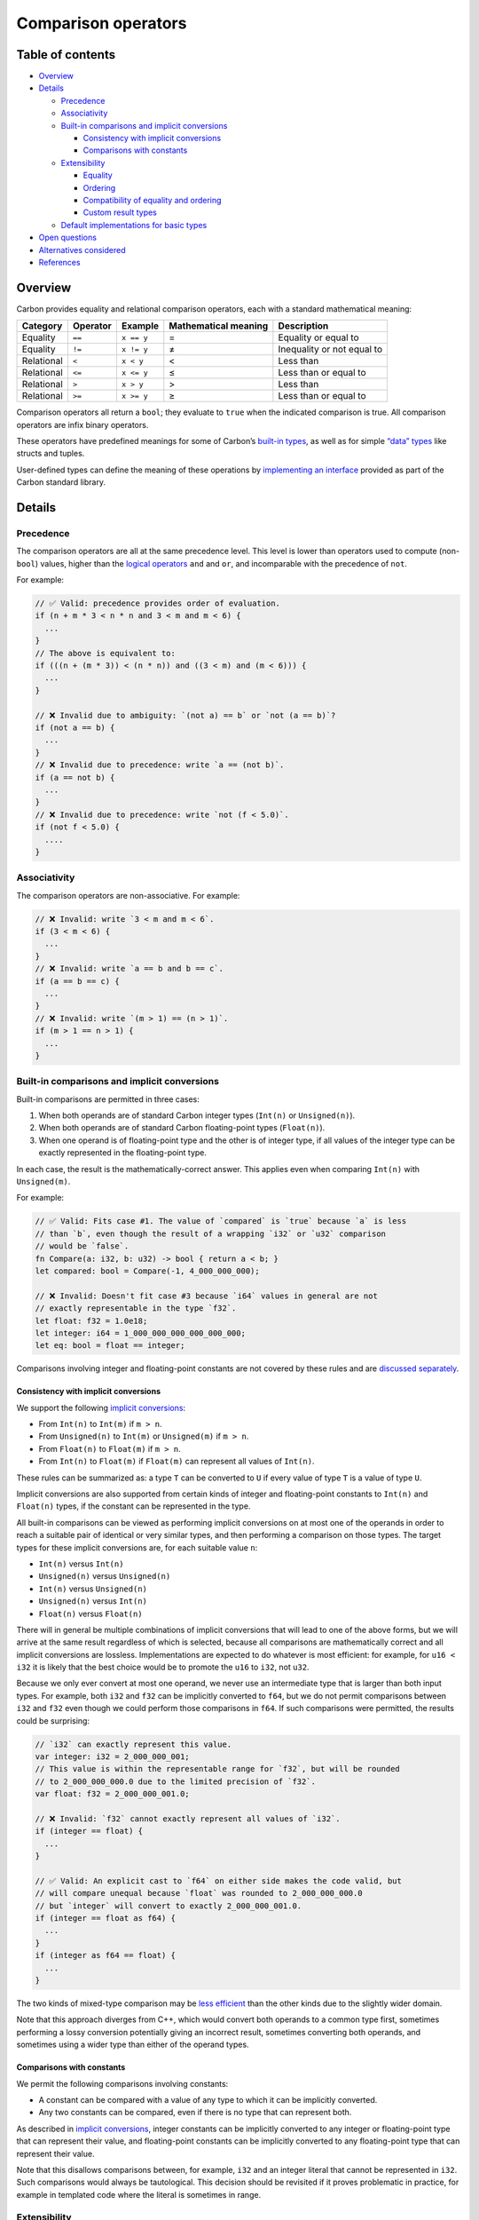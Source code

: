 Comparison operators
====================

.. raw:: html

   <!--
   Part of the Carbon Language project, under the Apache License v2.0 with LLVM
   Exceptions. See /LICENSE for license information.
   SPDX-License-Identifier: Apache-2.0 WITH LLVM-exception
   -->

.. raw:: html

   <!-- toc -->

Table of contents
-----------------

-  `Overview <#overview>`__
-  `Details <#details>`__

   -  `Precedence <#precedence>`__
   -  `Associativity <#associativity>`__
   -  `Built-in comparisons and implicit
      conversions <#built-in-comparisons-and-implicit-conversions>`__

      -  `Consistency with implicit
         conversions <#consistency-with-implicit-conversions>`__
      -  `Comparisons with constants <#comparisons-with-constants>`__

   -  `Extensibility <#extensibility>`__

      -  `Equality <#equality>`__
      -  `Ordering <#ordering>`__
      -  `Compatibility of equality and
         ordering <#compatibility-of-equality-and-ordering>`__
      -  `Custom result types <#custom-result-types>`__

   -  `Default implementations for basic
      types <#default-implementations-for-basic-types>`__

-  `Open questions <#open-questions>`__
-  `Alternatives considered <#alternatives-considered>`__
-  `References <#references>`__

.. raw:: html

   <!-- tocstop -->

Overview
--------

Carbon provides equality and relational comparison operators, each with
a standard mathematical meaning:

+------------+----------+------------+---------------+---------------+
| Category   | Operator | Example    | Mathematical  | Description   |
|            |          |            | meaning       |               |
+============+==========+============+===============+===============+
| Equality   | ``==``   | ``x == y`` | =             | Equality or   |
|            |          |            |               | equal to      |
+------------+----------+------------+---------------+---------------+
| Equality   | ``!=``   | ``x != y`` | ≠             | Inequality or |
|            |          |            |               | not equal to  |
+------------+----------+------------+---------------+---------------+
| Relational | ``<``    | ``x < y``  | <             | Less than     |
+------------+----------+------------+---------------+---------------+
| Relational | ``<=``   | ``x <= y`` | ≤             | Less than or  |
|            |          |            |               | equal to      |
+------------+----------+------------+---------------+---------------+
| Relational | ``>``    | ``x > y``  | >             | Less than     |
+------------+----------+------------+---------------+---------------+
| Relational | ``>=``   | ``x >= y`` | ≥             | Less than or  |
|            |          |            |               | equal to      |
+------------+----------+------------+---------------+---------------+

Comparison operators all return a ``bool``; they evaluate to ``true``
when the indicated comparison is true. All comparison operators are
infix binary operators.

These operators have predefined meanings for some of Carbon’s `built-in
types <#built-in-comparisons-and-implicit-conversions>`__, as well as
for simple `“data” types <#default-implementations-for-basic-types>`__
like structs and tuples.

User-defined types can define the meaning of these operations by
`implementing an interface <#extensibility>`__ provided as part of the
Carbon standard library.

Details
-------

Precedence
~~~~~~~~~~

The comparison operators are all at the same precedence level. This
level is lower than operators used to compute (non-``bool``) values,
higher than the `logical operators <logical_operators.md>`__ ``and`` and
``or``, and incomparable with the precedence of ``not``.

For example:

.. code:: carbon

   // ✅ Valid: precedence provides order of evaluation.
   if (n + m * 3 < n * n and 3 < m and m < 6) {
     ...
   }
   // The above is equivalent to:
   if (((n + (m * 3)) < (n * n)) and ((3 < m) and (m < 6))) {
     ...
   }

   // ❌ Invalid due to ambiguity: `(not a) == b` or `not (a == b)`?
   if (not a == b) {
     ...
   }
   // ❌ Invalid due to precedence: write `a == (not b)`.
   if (a == not b) {
     ...
   }
   // ❌ Invalid due to precedence: write `not (f < 5.0)`.
   if (not f < 5.0) {
     ....
   }

Associativity
~~~~~~~~~~~~~

The comparison operators are non-associative. For example:

.. code:: carbon

   // ❌ Invalid: write `3 < m and m < 6`.
   if (3 < m < 6) {
     ...
   }
   // ❌ Invalid: write `a == b and b == c`.
   if (a == b == c) {
     ...
   }
   // ❌ Invalid: write `(m > 1) == (n > 1)`.
   if (m > 1 == n > 1) {
     ...
   }

Built-in comparisons and implicit conversions
~~~~~~~~~~~~~~~~~~~~~~~~~~~~~~~~~~~~~~~~~~~~~

Built-in comparisons are permitted in three cases:

1. When both operands are of standard Carbon integer types (``Int(n)``
   or ``Unsigned(n)``).
2. When both operands are of standard Carbon floating-point types
   (``Float(n)``).
3. When one operand is of floating-point type and the other is of
   integer type, if all values of the integer type can be exactly
   represented in the floating-point type.

In each case, the result is the mathematically-correct answer. This
applies even when comparing ``Int(n)`` with ``Unsigned(m)``.

For example:

.. code:: carbon

   // ✅ Valid: Fits case #1. The value of `compared` is `true` because `a` is less
   // than `b`, even though the result of a wrapping `i32` or `u32` comparison
   // would be `false`.
   fn Compare(a: i32, b: u32) -> bool { return a < b; }
   let compared: bool = Compare(-1, 4_000_000_000);

   // ❌ Invalid: Doesn't fit case #3 because `i64` values in general are not
   // exactly representable in the type `f32`.
   let float: f32 = 1.0e18;
   let integer: i64 = 1_000_000_000_000_000_000;
   let eq: bool = float == integer;

Comparisons involving integer and floating-point constants are not
covered by these rules and are `discussed
separately <#comparisons-with-constants>`__.

Consistency with implicit conversions
^^^^^^^^^^^^^^^^^^^^^^^^^^^^^^^^^^^^^

We support the following `implicit
conversions <implicit_conversions.md>`__:

-  From ``Int(n)`` to ``Int(m)`` if ``m > n``.
-  From ``Unsigned(n)`` to ``Int(m)`` or ``Unsigned(m)`` if ``m > n``.
-  From ``Float(n)`` to ``Float(m)`` if ``m > n``.
-  From ``Int(n)`` to ``Float(m)`` if ``Float(m)`` can represent all
   values of ``Int(n)``.

These rules can be summarized as: a type ``T`` can be converted to ``U``
if every value of type ``T`` is a value of type ``U``.

Implicit conversions are also supported from certain kinds of integer
and floating-point constants to ``Int(n)`` and ``Float(n)`` types, if
the constant can be represented in the type.

All built-in comparisons can be viewed as performing implicit
conversions on at most one of the operands in order to reach a suitable
pair of identical or very similar types, and then performing a
comparison on those types. The target types for these implicit
conversions are, for each suitable value ``n``:

-  ``Int(n)`` versus ``Int(n)``
-  ``Unsigned(n)`` versus ``Unsigned(n)``
-  ``Int(n)`` versus ``Unsigned(n)``
-  ``Unsigned(n)`` versus ``Int(n)``
-  ``Float(n)`` versus ``Float(n)``

There will in general be multiple combinations of implicit conversions
that will lead to one of the above forms, but we will arrive at the same
result regardless of which is selected, because all comparisons are
mathematically correct and all implicit conversions are lossless.
Implementations are expected to do whatever is most efficient: for
example, for ``u16 < i32`` it is likely that the best choice would be to
promote the ``u16`` to ``i32``, not ``u32``.

Because we only ever convert at most one operand, we never use an
intermediate type that is larger than both input types. For example,
both ``i32`` and ``f32`` can be implicitly converted to ``f64``, but we
do not permit comparisons between ``i32`` and ``f32`` even though we
could perform those comparisons in ``f64``. If such comparisons were
permitted, the results could be surprising:

.. code:: carbon

   // `i32` can exactly represent this value.
   var integer: i32 = 2_000_000_001;
   // This value is within the representable range for `f32`, but will be rounded
   // to 2_000_000_000.0 due to the limited precision of `f32`.
   var float: f32 = 2_000_000_001.0;

   // ❌ Invalid: `f32` cannot exactly represent all values of `i32`.
   if (integer == float) {
     ...
   }

   // ✅ Valid: An explicit cast to `f64` on either side makes the code valid, but
   // will compare unequal because `float` was rounded to 2_000_000_000.0
   // but `integer` will convert to exactly 2_000_000_001.0.
   if (integer == float as f64) {
     ...
   }
   if (integer as f64 == float) {
     ...
   }

The two kinds of mixed-type comparison may be `less
efficient </proposals/p0702.md#performance>`__ than the other kinds due
to the slightly wider domain.

Note that this approach diverges from C++, which would convert both
operands to a common type first, sometimes performing a lossy conversion
potentially giving an incorrect result, sometimes converting both
operands, and sometimes using a wider type than either of the operand
types.

Comparisons with constants
^^^^^^^^^^^^^^^^^^^^^^^^^^

We permit the following comparisons involving constants:

-  A constant can be compared with a value of any type to which it can
   be implicitly converted.
-  Any two constants can be compared, even if there is no type that can
   represent both.

As described in `implicit
conversions <implicit_conversions.md#data-types>`__, integer constants
can be implicitly converted to any integer or floating-point type that
can represent their value, and floating-point constants can be
implicitly converted to any floating-point type that can represent their
value.

Note that this disallows comparisons between, for example, ``i32`` and
an integer literal that cannot be represented in ``i32``. Such
comparisons would always be tautological. This decision should be
revisited if it proves problematic in practice, for example in templated
code where the literal is sometimes in range.

Extensibility
~~~~~~~~~~~~~

User-defined types can extend the behavior of the comparison operators
by implementing interfaces. In this section, various properties are
specified that such implementations “should” satisfy. These properties
are not enforced in general, but the standard library might detect
violations of some of them in some circumstances. These properties may
be assumed by generic code, resulting in unexpected behavior if they are
violated.

Equality
^^^^^^^^

Comparison operators can be provided for user-defined types by
implementing the ``EqWith`` and ``OrderedWith`` interfaces.

The ``EqWith`` interface is used to define the semantics of the ``==``
and ``!=`` operators for a given pair of types:

::

   interface EqWith(U:! Type) {
     fn Equal[me: Self](u: U) -> bool;
     default fn NotEqual[me: Self](u: U) -> bool {
       return not (me == u);
     }
   }
   constraint Eq {
     extends EqWith(Self);
   }

Given ``x: T`` and ``y: U``:

-  The expression ``x == y`` calls ``x.(EqWith(U).Equal)(y)``.
-  The expression ``x != y`` calls ``x.(EqWith(U).NotEqual)(y)``.

::

   class Path {
     private var drive: String;
     private var path: String;
     private fn CanonicalPath[me: Self]() -> String;

     external impl as Eq {
       fn Equal[me: Self](other: Self) -> bool {
         return (me.drive, me.CanonicalPath()) ==
                (other.drive, other.CanonicalPath());
       }
     }
   }

The ``EqWith`` overload is selected without considering possible
implicit conversions. To permit implicit conversions in the operands of
an ``==`` overload, the ```like``
operator </docs/design/generics/details.md#like-operator-for-implicit-conversions>`__
can be used:

::

   class MyInt {
     var value: i32;
     fn Value[me: Self]() -> i32 { return me.value; }
   }
   external impl i32 as ImplicitAs(MyInt);
   external impl like MyInt as EqWith(like MyInt) {
     fn Equal[me: Self](other: Self) -> bool {
       return me.Value() == other.Value();
     }
   }
   fn CompareBothWays(a: MyInt, b: i32, c: MyInt) -> bool {
     // OK, calls above implementation three times.
     return a == a and a != b and b == c;
   }

The behavior of ``NotEqual`` can be overridden separately from the
behavior of ``Equal`` to support cases like floating-point NaN values,
where two values can compare neither equal nor not-equal, and thus both
functions would return ``false``. However, an implementation of
``EqWith`` should *not* allow both ``Equal`` and ``NotEqual`` to return
``true`` for the same pair of values. Additionally, these operations
should have no observable side-effects.

::

   external impl like MyFloat as EqWith(like MyFloat) {
     fn Equal[me: MyFloat](other: MyFloat) -> bool {
       if (me.IsNaN() or other.IsNaN()) {
         return false;
       }
       return me.Representation() == other.Representation();
     }
     fn NotEqual[me: MyFloat](other: MyFloat) -> bool {
       if (me.IsNaN() or other.IsNaN()) {
         return false;
       }
       return me.Representation() != other.Representation();
     }
   }

Heterogeneous comparisons must be defined both ways around:

::

   external impl like MyInt as EqWith(like MyFloat);
   external impl like MyFloat as EqWith(like MyInt);

**TODO:** Add an adapter to the standard library to make it easy to
define the reverse comparison.

Ordering
^^^^^^^^

The ``OrderedWith`` interface is used to define the semantics of the
``<``, ``<=``, ``>``, and ``>=`` operators for a given pair of types.

::

   choice Ordering {
     Less,
     Equivalent,
     Greater,
     Incomparable
   }
   interface OrderedWith(U:! Type) {
     fn Compare[me: Self](u: U) -> Ordering;
     default fn Less[me: Self](u: U) -> bool {
       return me.Compare(u) == Ordering.Less;
     }
     default fn LessOrEquivalent[me: Self](u: U) -> bool {
       let c: Ordering = me.Compare(u);
       return c == Ordering.Less or c == Ordering.Equivalent;
     }
     default fn Greater[me: Self](u: U) -> bool {
       return me.Compare(u) == Ordering.Greater;
     }
     default fn GreaterOrEquivalent[me: Self](u: U) -> bool {
       let c: Ordering = me.Compare(u);
       return c == Ordering.Greater or c == Ordering.Equivalent;
     }
   }
   constraint Ordered {
     extends OrderedWith(Self);
   }

   // Ordering.Less < Ordering.Equivalent < Ordering.Greater.
   // Ordering.Incomparable is incomparable with all three.
   external impl Ordering as Ordered;

**TODO:** Revise the above when we have a concrete design for enumerated
types.

Given ``x: T`` and ``y: U``:

-  The expression ``x < y`` calls ``x.(OrderedWith(U).Less)(y)``.
-  The expression ``x <= y`` calls
   ``x.(OrderedWith(U).LessOrEquivalent)(y)``.
-  The expression ``x > y`` calls ``x.(OrderedWith(U).Greater)(y)``.
-  The expression ``x >= y`` calls
   ``x.(OrderedWith(U).GreaterOrEquivalent)(y)``.

For example:

::

   class MyWidget {
     var width: i32;
     var height: i32;

     fn Size[me: Self]() -> i32 { return me.width * me.height; }

     // Widgets are normally ordered by size.
     external impl as Ordered {
       fn Compare[me: Self](other: Self) -> Ordering {
         return me.Size().(Ordered.Compare)(other.Size());
       }
     }
   }
   fn F(a: MyWidget, b: MyWidget) -> bool {
     return a <= b;
   }

As for ``EqWith``, the ```like``
operator </docs/design/generics/details.md#like-operator-for-implicit-conversions>`__
can be used to permit implicit conversions when invoking a comparison,
and heterogeneous comparisons must be defined both ways around:

::

   fn ReverseOrdering(o: Ordering) -> Ordering {
     return Ordering.Equivalent.(Ordered.Compare)(o);
   }
   external impl like MyInt as OrderedWith(like MyFloat);
   external impl like MyFloat as OrderedWith(like MyInt) {
     fn Compare[me: Self](other: Self) -> Ordering {
       return Reverse(other.(OrderedWith(Self).Compare)(me));
     }
   }

The default implementations of ``Less``, ``LessOrEquivalent``,
``Greater``, and ``GreaterOrEquivalent`` can be overridden if a more
efficient version can be implemented. The behaviors of such overrides
should follow those of the above default implementations, and the
members of an ``OrderedWith`` implementation should have no observable
side-effects.

``OrderedWith`` implementations should be *transitive*. That is, given
``V:! Type``, ``U:! OrderedWith(V)``,
``T:! OrderedWith(U) & OrderedWith(V)``, ``a: T``, ``b: U``, ``c: V``,
then:

-  If ``a <= b`` and ``b <= c`` then ``a <= c``, and moreover if either
   ``a < b`` or ``b < c`` then ``a < c``.
-  If ``a >= b`` and ``b >= c`` then ``a >= c``, and moreover if either
   ``a > b`` or ``b > c`` then ``a > c``.
-  If ``a`` and ``b`` are equivalent, then
   ``a.Compare(c) == b.Compare(c)``. Similarly, if ``b`` and ``c`` are
   equivalent, then ``a.Compare(b) == a.Compare(c)``.

``OrderedWith`` implementations should also be *consistent under
reversal*. That is, given types ``T`` and ``U`` where
``T is OrderedWith(U)`` and ``U is OrderedWith(T)``, and values ``a: T``
and ``b: U``:

-  If ``a.(OrderedWith.Compare)(b)`` is ``Ordering.Greater``, then
   ``b.(OrderedWith.Compare)(a)`` is ``Ordering.Less``, and the other
   way around.
-  Otherwise, ``a.(OrderedWith.Compare)(b)`` returns the same value as
   ``b.(OrderedWith.Compare)(a)``.

There is no expectation that an ``Ordered`` implementation be a total
order, a weak order, or a partial order, and in particular the
implementation for floating-point types is none of these because NaN
values do not compare less than or equivalent to themselves.

**TODO:** The standard library should provide a way to specify that an
ordering is a weak, partial, or total ordering, and a way to request
such an ordering in a generic.

Compatibility of equality and ordering
^^^^^^^^^^^^^^^^^^^^^^^^^^^^^^^^^^^^^^

There is no requirement that a pair of types that implements
``OrderedWith`` also implements ``EqWith``. If a pair of types does
implement both, however, the equality relation provided by
``x.(EqWith.Equal)(y)`` should be a refinement of the equivalence
relation provided by
``x.(OrderedWith.Compare)(y) == Ordering.Equivalent``.

Custom result types
^^^^^^^^^^^^^^^^^^^

**TODO:** Support a lower-level extensibility mechanism that allows a
result type other than ``bool``.

Default implementations for basic types
~~~~~~~~~~~~~~~~~~~~~~~~~~~~~~~~~~~~~~~

In addition to being defined for standard Carbon numeric types, equality
and relational comparisons are also defined for all “data” types:

-  `Tuples <../tuples.md>`__
-  `Struct types <../classes.md#struct-types>`__
-  `Classes implementing an interface that identifies them as data
   classes <../classes.md#interfaces-implemented-for-data-classes>`__

Relational comparisons for these types provide a lexicographical
ordering. In each case, the comparison is only available if it is
supported by all element types.

Because implicit conversions between data classes can reorder fields,
the implementations for data classes do not permit implicit conversions
on their arguments in general. Instead:

-  Equality comparisons are permitted between any two data classes that
   have the same *unordered set* of field names, if each corresponding
   pair of fields has an ``EqWith`` implementation. Fields are compared
   in the order they appear in the left-hand operand.
-  Relational comparisons are permitted between any two data classes
   that have the same *ordered sequence* of field names, if each
   corresponding pair of fields has an ``OrderedWith`` implementation.
   Fields are compared in order.

Comparisons between tuples permit implicit conversions for either
operand, but not both.

Open questions
--------------

The ``bool`` type should be treated as a choice type, and so should
support equality comparisons and relational comparisons if and only if
choice types do in general. That decision is left to a future proposal.

Alternatives considered
-----------------------

-  `Alternative symbols </proposals/p0702.md#alternative-symbols>`__
-  `Chained comparisons </proposals/p0702.md#chained-comparisons-1>`__
-  `Convert operands like
   C++ </proposals/p0702.md#convert-operands-like-c>`__
-  `Provide a three-way comparison
   operator </proposals/p0702.md#provide-a-three-way-comparison-operator>`__
-  `Allow comparisons as the operand of
   ``not`` </proposals/p0702.md#allow-comparisons-as-the-operand-of-not>`__
-  `Rename ``OrderedWith`` to
   ``ComparableWith`` </proposals/p1178.md#use-comparablewith-instead-of-orderedwith>`__

References
----------

-  Proposal `#702: Comparison
   operators <https://github.com/carbon-language/carbon-lang/pull/702>`__
-  Proposal `#1178: Rework operator
   interfaces <https://github.com/carbon-language/carbon-lang/pull/1178>`__
-  Issue `#710: Default comparison for data
   classes <https://github.com/carbon-language/carbon-lang/issues/710>`__
